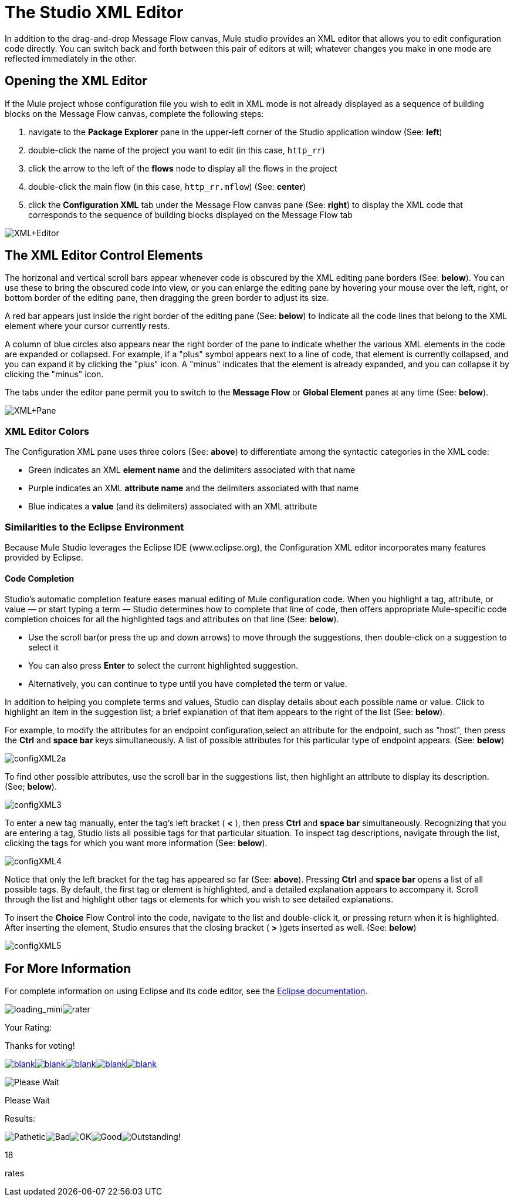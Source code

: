 = The Studio XML Editor

In addition to the drag-and-drop Message Flow canvas, Mule studio provides an XML editor that allows you to edit configuration code directly. You can switch back and forth between this pair of editors at will; whatever changes you make in one mode are reflected immediately in the other.

== Opening the XML Editor

If the Mule project whose configuration file you wish to edit in XML mode is not already displayed as a sequence of building blocks on the Message Flow canvas, complete the following steps:

. navigate to the *Package Explorer* pane in the upper-left corner of the Studio application window (See: *left*)
. double-click the name of the project you want to edit (in this case, `http_rr`)
. click the arrow to the left of the *flows* node to display all the flows in the project
. double-click the main flow (in this case, `http_rr.mflow`) (See: *center*)
. click the *Configuration XML* tab under the Message Flow canvas pane (See: *right*) to display the XML code that corresponds to the sequence of building blocks displayed on the Message Flow tab

image:XML+Editor.png[XML+Editor]

== The XML Editor Control Elements

The horizonal and vertical scroll bars appear whenever code is obscured by the XML editing pane borders (See: *below*). You can use these to bring the obscured code into view, or you can enlarge the editing pane by hovering your mouse over the left, right, or bottom border of the editing pane, then dragging the green border to adjust its size.

A red bar appears just inside the right border of the editing pane (See: *below*) to indicate all the code lines that belong to the XML element where your cursor currently rests.

A column of blue circles also appears near the right border of the pane to indicate whether the various XML elements in the code are expanded or collapsed. For example, if a "plus" symbol appears next to a line of code, that element is currently collapsed, and you can expand it by clicking the "plus" icon. A "minus" indicates that the element is already expanded, and you can collapse it by clicking the "minus" icon.

The tabs under the editor pane permit you to switch to the *Message Flow* or *Global Element* panes at any time (See: *below*).

image:XML+Pane.png[XML+Pane]

=== XML Editor Colors

The Configuration XML pane uses three colors (See: *above*) to differentiate among the syntactic categories in the XML code:

* Green indicates an XML *element name* and the delimiters associated with that name
* Purple indicates an XML *attribute name* and the delimiters associated with that name
* Blue indicates a *value* (and its delimiters) associated with an XML attribute

=== Similarities to the Eclipse Environment

Because Mule Studio leverages the Eclipse IDE (www.eclipse.org), the Configuration XML editor incorporates many features provided by Eclipse.

==== Code Completion

Studio's automatic completion feature eases manual editing of Mule configuration code. When you highlight a tag, attribute, or value — or start typing a term — Studio determines how to complete that line of code, then offers appropriate Mule-specific code completion choices for all the highlighted tags and attributes on that line (See: *below*).

* Use the scroll bar(or press the up and down arrows) to move through the suggestions, then double-click on a suggestion to select it
* You can also press *Enter* to select the current highlighted suggestion.
* Alternatively, you can continue to type until you have completed the term or value.

In addition to helping you complete terms and values, Studio can display details about each possible name or value. Click to highlight an item in the suggestion list; a brief explanation of that item appears to the right of the list (See: *below*).

For example, to modify the attributes for an endpoint configuration,select an attribute for the endpoint, such as "host", then press the *Ctrl* and *space bar* keys simultaneously. A list of possible attributes for this particular type of endpoint appears. (See: *below*)

image:configXML2a.png[configXML2a]

To find other possible attributes, use the scroll bar in the suggestions list, then highlight an attribute to display its description. (See; *below*).

image:configXML3.png[configXML3]

To enter a new tag manually, enter the tag's left bracket ( *<* ), then press *Ctrl* and *space bar* simultaneously. Recognizing that you are entering a tag, Studio lists all possible tags for that particular situation. To inspect tag descriptions, navigate through the list, clicking the tags for which you want more information (See: *below*).

image:configXML4.png[configXML4]

Notice that only the left bracket for the tag has appeared so far (See: *above*). Pressing *Ctrl* and *space bar* opens a list of all possible tags. By default, the first tag or element is highlighted, and a detailed explanation appears to accompany it. Scroll through the list and highlight other tags or elements for which you wish to see detailed explanations.

To insert the *Choice* Flow Control into the code, navigate to the list and double-click it, or pressing return when it is highlighted. After inserting the element, Studio ensures that the closing bracket ( *>* )gets inserted as well. (See: *below*)

image:configXML5.png[configXML5]

== For More Information

For complete information on using Eclipse and its code editor, see the http://www.eclipse.org/documentation/[Eclipse documentation].

image:loading_mini.png[loading_mini]image:rater.png[rater]

Your Rating:

Thanks for voting!

link:/documentation-3.2/plugins/rate/rating.action?decorator=none&displayFilter.includeCookies=true&displayFilter.includeUsers=true&ceoId=52527440&rating=1&redirect=true[image:blank.png[blank]]link:/documentation-3.2/plugins/rate/rating.action?decorator=none&displayFilter.includeCookies=true&displayFilter.includeUsers=true&ceoId=52527440&rating=2&redirect=true[image:blank.png[blank]]link:/documentation-3.2/plugins/rate/rating.action?decorator=none&displayFilter.includeCookies=true&displayFilter.includeUsers=true&ceoId=52527440&rating=3&redirect=true[image:blank.png[blank]]link:/documentation-3.2/plugins/rate/rating.action?decorator=none&displayFilter.includeCookies=true&displayFilter.includeUsers=true&ceoId=52527440&rating=4&redirect=true[image:blank.png[blank]]link:/documentation-3.2/plugins/rate/rating.action?decorator=none&displayFilter.includeCookies=true&displayFilter.includeUsers=true&ceoId=52527440&rating=5&redirect=true[image:blank.png[blank]]

image:/documentation-3.2/download/resources/com.adaptavist.confluence.rate:rate/resources/themes/v2/gfx/blank.gif[Please Wait,title="Please Wait"]

Please Wait

Results:

image:/documentation-3.2/download/resources/com.adaptavist.confluence.rate:rate/resources/themes/v2/gfx/blank.gif[Pathetic,title="Pathetic"]image:/documentation-3.2/download/resources/com.adaptavist.confluence.rate:rate/resources/themes/v2/gfx/blank.gif[Bad,title="Bad"]image:/documentation-3.2/download/resources/com.adaptavist.confluence.rate:rate/resources/themes/v2/gfx/blank.gif[OK,title="OK"]image:/documentation-3.2/download/resources/com.adaptavist.confluence.rate:rate/resources/themes/v2/gfx/blank.gif[Good,title="Good"]image:/documentation-3.2/download/resources/com.adaptavist.confluence.rate:rate/resources/themes/v2/gfx/blank.gif[Outstanding!,title="Outstanding!"]

18

rates
